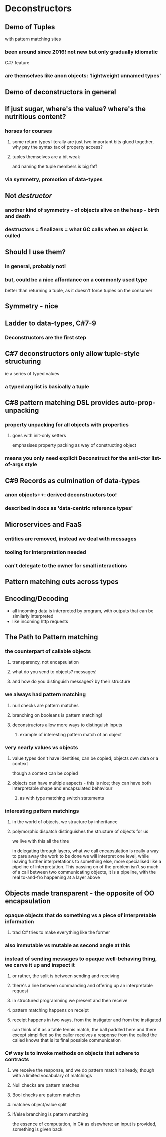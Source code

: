 
* Deconstructors

** Demo of Tuples
   with pattern matching sites

*** been around since 2016! not new but only gradually idiomatic
    C#7 feature

*** are themselves like anon objects: 'lightweight unnamed types'

** Demo of deconstructors in general

** If just sugar, where's the value? where's the nutritious content?

*** horses for courses

**** some return types literally are just two important bits glued together, why pay the syntax tax of property access?

**** tuples themselves are a bit weak
     and naming the tuple members is big faff

*** via symmetry, promotion of data-types

** Not /destructor/

*** another kind of symmetry - of objects alive on the heap - birth and death

*** destructors = finalizers = what GC calls when an object is culled



  
** Should I use them?

*** In general, probably not!

*** but, could be a nice affordance on a commonly used type
    better than returning a tuple, as it doesn't force tuples on the consumer


** Symmetry - nice

   
** Ladder to data-types, C#7-9

*** Deconstructors are the first step

   
** C#7 deconstructors only allow tuple-style structuring
   ie a series of typed values

*** a typed arg list is basically a tuple


** C#8 pattern matching DSL provides auto-prop-unpacking

*** property unpacking for all objects with properties

**** goes with init-only setters
     emphasises property packing as way of constructing object

*** means you only need explicit Deconstruct for the anti-ctor list-of-args style

** C#9 Records as culmination of data-types
   
*** anon objects++: derived deconstructors too!

*** described in docs as 'data-centric reference types'

   

** Microservices and FaaS

*** entities are removed, instead we deal with messages

*** tooling for interpretation needed

*** can't delegate to the owner for small interactions


    
** Pattern matching cuts across types



** Encoding/Decoding
   - all incoming data is interpreted by program, with outputs that can be similarly interpreted
   - like incoming http requests
   


** The Path to Pattern matching

*** the counterpart of callable objects

**** transparency, not encapsulation

**** what do you send to objects? messages!

**** and how do you distinguish messages? by their structure

*** we always had pattern matching

**** null checks are pattern matches

**** branching on booleans is pattern matching!

**** deconstructors allow more ways to distinguish inputs

***** example of interesting pattern match of an object
     
     
*** very nearly values vs objects

**** value types don't have identities, can be copied; objects own data or a context
     though a context can be copied

**** objects can have multiple aspects - this is nice; they can have both interpretable shape and encapsulated behaviour

***** as with type matching switch statements
     
*** interesting pattern matchings

**** in the world of objects, we structure by inheritance

**** polymorphic dispatch distinguishes the structure of objects for us
     we live with this all the time




      in delegating through layers, what we call encapsulation is really a way to pare away the work to be done
      we will interpret one level, while leaving further interpretations to something else, more specialised
      like a pipeline of interpretation. This passing on of the problem isn't so much of a call between two communicating objects,
      it is a pipeline, with the real to-and-fro happening at a layer above

  
  
** Objects made transparent - the opposite of OO encapsulation

*** opaque objects that do something vs a piece of interpretable information

**** trad C# tries to make everything like the former

*** also immutable vs mutable as second angle at this

*** instead of sending messages to opaque well-behaving thing, we carve it up and inspect it
    
**** or rather, the split is between sending and receiving

**** there's a line between commanding and offering up an interpretable request

**** in structured programming we present and then receive

**** pattern matching happens on receipt

**** receipt happens in two ways, from the instigator and from the instigated
     can think of it as a table tennis match, the ball paddled here and there
     except simplified so the caller receives a response from the called
     the called knows that is its final possible communication


*** C# way is to invoke methods on objects that adhere to contracts

**** we receive the response, and we do pattern match it already, though with a limited vocabulary of matchings

**** Null checks are pattern matches

**** Bool checks are pattern matches
     
**** matches object/value split

**** if/else branching is pattern matching
     the essence of computation, in C# as elsewhere: an input is provided, something is given back





  
